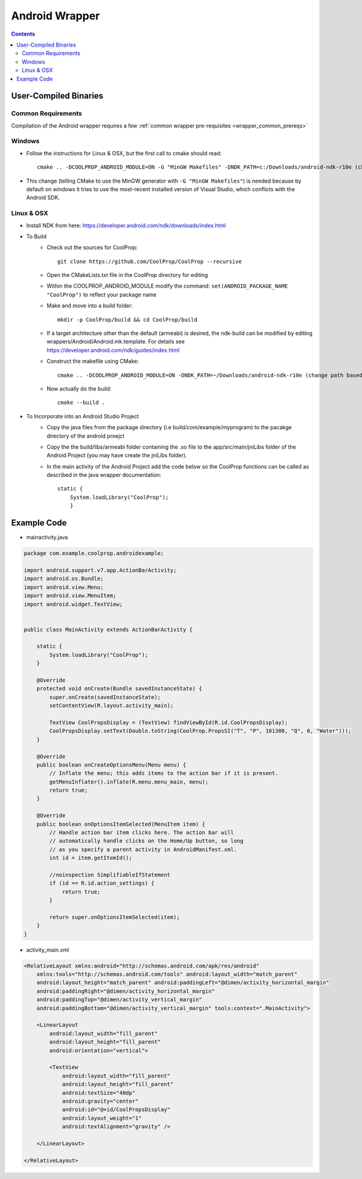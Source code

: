 .. _Android:

***************
Android Wrapper
***************

.. contents:: :depth: 2


User-Compiled Binaries
======================

Common Requirements
-------------------
Compilation of the Android wrapper requires a few :ref:`common wrapper pre-requisites <wrapper_common_prereqs>`

Windows
-------

* Follow the instructions for Linux & OSX, but the first call to cmake should read::

    cmake .. -DCOOLPROP_ANDROID_MODULE=ON -G "MinGW Makefiles" -DNDK_PATH=c:/Downloads/android-ndk-r10e (change path based on your installation)

* This change (telling CMake to use the MinGW generator with ``-G "MinGW Makefiles"``) is needed because by default on windows it tries to use the most-recent installed version of Visual Studio, which conflicts with the Android SDK.

.. warning:

    As of Aug 2016, the version 12 of the NDK does not compile CoolProp correctly.  You must use 10e for some reason.  See also https://github.com/CoolProp/CoolProp/issues/1178

Linux & OSX
-----------

* Install NDK from here: https://developer.android.com/ndk/downloads/index.html

* To Build 
    - Check out the sources for CoolProp::
    
        git clone https://github.com/CoolProp/CoolProp --recursive
        
    - Open the CMakeLists.txt file in the CoolProp directory for editing
    - Within the COOLPROP_ANDROID_MODULE modify the command:  ``set(ANDROID_PACKAGE_NAME "CoolProp")`` to reflect your package name
    - Make and move into a build folder::
    
        mkdir -p CoolProp/build && cd CoolProp/build
        
    - If a target architecture other than the default (armeabi) is desired, the ndk-build can be modified by editing wrappers/Android/Android.mk.template.  For details see https://developer.android.com/ndk/guides/index.html
    - Construct the makefile using CMake::
    
        cmake .. -DCOOLPROP_ANDROID_MODULE=ON -DNDK_PATH=~/Downloads/android-ndk-r10e (change path based on your installation)
        
    - Now actually do the build::
    
        cmake --build .

* To Incorporate into an Android Studio Project
    - Copy the java files from the package directory (i.e build/com/example/myprogram) to the pacakge directory of the android proejct
    - Copy the the build/libs/armeabi folder containing the .so file to the app/src/main/jniLibs folder of the Android Project (you may have create the jniLibs folder).
    - In the main activity of the Android Project add the code below so the CoolProp functions can be called as described in the java wrapper documentation::

        static {
            System.loadLibrary("CoolProp");
            }


Example Code
======================

* mainactivity.java

.. code:: java 

    package com.example.coolprop.androidexample;

    import android.support.v7.app.ActionBarActivity;
    import android.os.Bundle;
    import android.view.Menu;
    import android.view.MenuItem;
    import android.widget.TextView;


    public class MainActivity extends ActionBarActivity {
    
        static {
            System.loadLibrary("CoolProp");
        }
    
        @Override
        protected void onCreate(Bundle savedInstanceState) {
            super.onCreate(savedInstanceState);
            setContentView(R.layout.activity_main);
    
            TextView CoolPropsDisplay = (TextView) findViewById(R.id.CoolPropsDisplay);
            CoolPropsDisplay.setText(Double.toString(CoolProp.PropsSI("T", "P", 101300, "Q", 0, "Water")));
        }
    
        @Override
        public boolean onCreateOptionsMenu(Menu menu) {
            // Inflate the menu; this adds items to the action bar if it is present.
            getMenuInflater().inflate(R.menu.menu_main, menu);
            return true;
        }
    
        @Override
        public boolean onOptionsItemSelected(MenuItem item) {
            // Handle action bar item clicks here. The action bar will
            // automatically handle clicks on the Home/Up button, so long
            // as you specify a parent activity in AndroidManifest.xml.
            int id = item.getItemId();
    
            //noinspection SimplifiableIfStatement
            if (id == R.id.action_settings) {
                return true;
            }
    
            return super.onOptionsItemSelected(item);
        }
    }

* activity_main.xml

.. code:: xml 

    <RelativeLayout xmlns:android="http://schemas.android.com/apk/res/android"
        xmlns:tools="http://schemas.android.com/tools" android:layout_width="match_parent"
        android:layout_height="match_parent" android:paddingLeft="@dimen/activity_horizontal_margin"
        android:paddingRight="@dimen/activity_horizontal_margin"
        android:paddingTop="@dimen/activity_vertical_margin"
        android:paddingBottom="@dimen/activity_vertical_margin" tools:context=".MainActivity">
    
        <LinearLayout
            android:layout_width="fill_parent"
            android:layout_height="fill_parent"
            android:orientation="vertical">
    
            <TextView
                android:layout_width="fill_parent"
                android:layout_height="fill_parent"
                android:textSize="40dp"
                android:gravity="center"
                android:id="@+id/CoolPropsDisplay"
                android:layout_weight="1"
                android:textAlignment="gravity" />
    
        </LinearLayout>
    
    </RelativeLayout>

